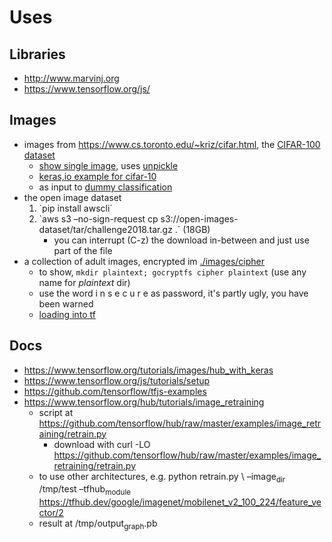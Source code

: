 * Uses
** Libraries
- http://www.marvinj.org
- https://www.tensorflow.org/js/
** Images
- images from https://www.cs.toronto.edu/~kriz/cifar.html, the [[https://www.cs.toronto.edu/~kriz/cifar-100-python.tar.gz][CIFAR-100 dataset]]
  - [[file:src/main/python/expore.py::#%20show%20single%20image][show single image]], uses [[file:src/main/python/expore.py::def%20unpickle(file):][unpickle]]
  - [[https://keras.io/examples/cifar10_cnn/][keras,io example for cifar-10]]
  - as input to [[file:src/main/python/explore.py::#%20try%20to%20classify][dummy classification]]
- the open image dataset
  1. `pip install awscli`
  2. `aws s3 --no-sign-request cp s3://open-images-dataset/tar/challenge2018.tar.gz .` (18GB)
     - you can interrupt (C-z) the download in-between and just use
       part of the file
- a collection of adult images, encrypted im [[./images/cipher]]
  - to show, =mkdir plaintext; gocryptfs cipher plaintext= (use any
    name for /plaintext/ dir)
  - use the word i n s e c u r e as password, it's partly ugly, you have been warned
  - [[file:src/main/python/explore.py::#%20classifying%20on-disk%20data][loading into tf]]
** Docs
- https://www.tensorflow.org/tutorials/images/hub_with_keras
- https://www.tensorflow.org/js/tutorials/setup
- https://github.com/tensorflow/tfjs-examples
- https://www.tensorflow.org/hub/tutorials/image_retraining
  - script at https://github.com/tensorflow/hub/raw/master/examples/image_retraining/retrain.py
    - download with curl -LO https://github.com/tensorflow/hub/raw/master/examples/image_retraining/retrain.py
  - to use other architectures, e.g.
    python retrain.py \
    --image_dir /tmp/test
    --tfhub_module https://tfhub.dev/google/imagenet/mobilenet_v2_100_224/feature_vector/2
  - result at /tmp/output_graph.pb

